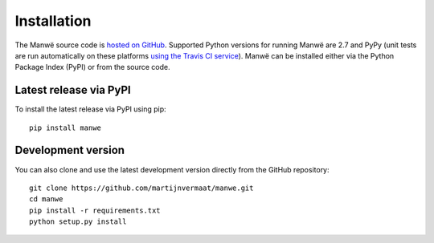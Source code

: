Installation
============

The Manwë source code is `hosted on GitHub
<https://github.com/martijnvermaat/manwe>`_. Supported Python versions for
running Manwë are 2.7 and PyPy (unit tests are run automatically on these
platforms `using the Travis CI service
<https://travis-ci.org/martijnvermaat/manwe>`_). Manwë can be installed either
via the Python Package Index (PyPI) or from the source code.


Latest release via PyPI
-----------------------

To install the latest release via PyPI using pip::

    pip install manwe


Development version
-------------------

You can also clone and use the latest development version directly from the
GitHub repository::

    git clone https://github.com/martijnvermaat/manwe.git
    cd manwe
    pip install -r requirements.txt
    python setup.py install
